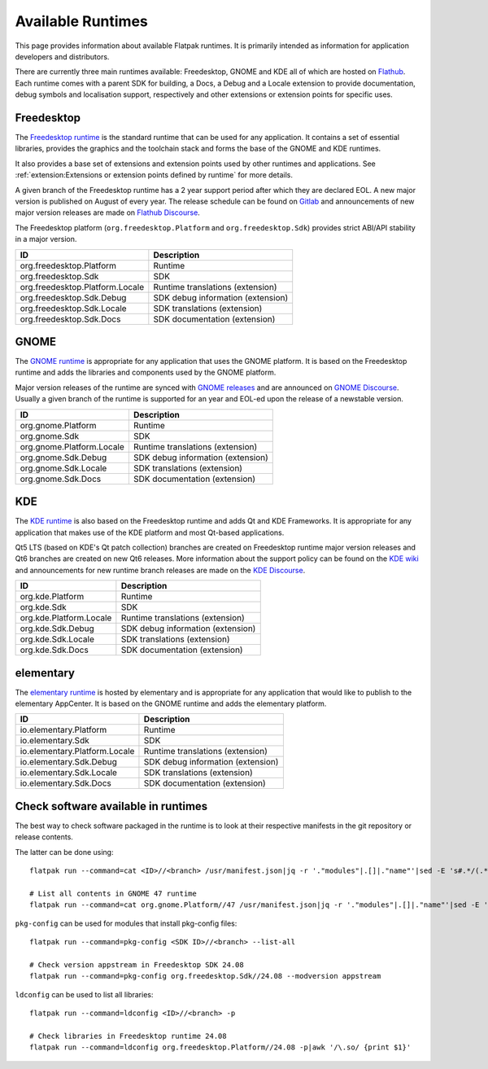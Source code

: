 Available Runtimes
==================

This page provides information about available Flatpak runtimes. It is
primarily intended as information for application developers and
distributors.

There are currently three main runtimes available: Freedesktop, GNOME and
KDE all of which are hosted on `Flathub <https://flathub.org/>`_. Each
runtime comes with a parent SDK for building, a Docs, a Debug and a
Locale extension to provide documentation, debug symbols and localisation
support, respectively and other extensions or extension points for
specific uses.

Freedesktop
-----------

The `Freedesktop runtime <https://gitlab.com/freedesktop-sdk/freedesktop-sdk/>`_
is the standard runtime that can be used for any application. It
contains a set of essential libraries, provides the graphics and the
toolchain stack and forms the base of the GNOME and KDE runtimes.

It also provides a base set of extensions and extension points used
by other runtimes and applications. See
:ref:`extension:Extensions or extension points defined by runtime` for
more details.

A given branch of the Freedesktop runtime has a 2 year support period
after which they are declared EOL. A new major version is published on
August of every year. The release schedule can be found on `Gitlab <https://gitlab.com/freedesktop-sdk/freedesktop-sdk/-/wikis/Releases>`_
and announcements of new major version releases are made on `Flathub Discourse <https://discourse.flathub.org/c/announcements/6>`_.

The Freedesktop platform (``org.freedesktop.Platform`` and
``org.freedesktop.Sdk``) provides strict ABI/API stability in a
major version.

====================================================== =====================================
ID                                                     Description
====================================================== =====================================
org.freedesktop.Platform                               Runtime
org.freedesktop.Sdk                                    SDK
org.freedesktop.Platform.Locale                        Runtime translations (extension)
org.freedesktop.Sdk.Debug                              SDK debug information (extension)
org.freedesktop.Sdk.Locale                             SDK translations (extension)
org.freedesktop.Sdk.Docs                               SDK documentation (extension)
====================================================== =====================================

GNOME
-----

The `GNOME runtime <https://gitlab.gnome.org/GNOME/gnome-build-meta>`_
is appropriate for any application that uses the GNOME platform. It is
based on the Freedesktop runtime and adds the  libraries and components
used by the GNOME platform.

Major version releases of the runtime are synced with `GNOME releases <https://release.gnome.org/calendar/>`_
and are announced on `GNOME Discourse <https://discourse.gnome.org/tag/announcement>`_.
Usually a given branch of the runtime is supported for an year and EOL-ed
upon the release of a newstable version.

====================================================== =====================================
ID                                                     Description
====================================================== =====================================
org.gnome.Platform                                     Runtime
org.gnome.Sdk                                          SDK
org.gnome.Platform.Locale                              Runtime translations (extension)
org.gnome.Sdk.Debug                                    SDK debug information (extension)
org.gnome.Sdk.Locale                                   SDK translations (extension)
org.gnome.Sdk.Docs                                     SDK documentation (extension)
====================================================== =====================================

KDE
---

The `KDE runtime <https://invent.kde.org/packaging/flatpak-kde-runtime>`_
is also based on the Freedesktop runtime and adds Qt and KDE Frameworks.
It is appropriate for any application that makes use of the KDE
platform and most Qt-based applications.

Qt5 LTS (based on KDE's Qt patch collection) branches are created on
Freedesktop runtime major version releases and Qt6 branches are created
on new Qt6 releases. More information about the support policy can be
found on the `KDE wiki <https://community.kde.org/Policies/Flatpak_Runtime_Update_Policy>`_
and announcements for new runtime branch releases are made on the
`KDE Discourse <https://discuss.kde.org/c/announcement/9>`_.

====================================================== =====================================
ID                                                     Description
====================================================== =====================================
org.kde.Platform                                       Runtime
org.kde.Sdk                                            SDK
org.kde.Platform.Locale                                Runtime translations (extension)
org.kde.Sdk.Debug                                      SDK debug information (extension)
org.kde.Sdk.Locale                                     SDK translations (extension)
org.kde.Sdk.Docs                                       SDK documentation (extension)
====================================================== =====================================

elementary
----------

The `elementary runtime <https://github.com/elementary/flatpak-platform>`_
is hosted by elementary and is appropriate for any application that
would like to publish to the elementary AppCenter. It is based on the
GNOME runtime and adds the elementary platform.

====================================================== =====================================
ID                                                     Description
====================================================== =====================================
io.elementary.Platform                                 Runtime
io.elementary.Sdk                                      SDK
io.elementary.Platform.Locale                          Runtime translations (extension)
io.elementary.Sdk.Debug                                SDK debug information (extension)
io.elementary.Sdk.Locale                               SDK translations (extension)
io.elementary.Sdk.Docs                                 SDK documentation (extension)
====================================================== =====================================

Check software available in runtimes
------------------------------------

The best way to check software packaged in the runtime is to look at
their respective manifests in the git repository or release contents.

The latter can be done using::

	flatpak run --command=cat <ID>//<branch> /usr/manifest.json|jq -r '."modules"|.[]|."name"'|sed -E 's#.*/(.*)\.bst#\1#'|sort -u

	# List all contents in GNOME 47 runtime
	flatpak run --command=cat org.gnome.Platform//47 /usr/manifest.json|jq -r '."modules"|.[]|."name"'|sed -E 's#.*/(.*)\.bst#\1#'|sort -u

``pkg-config`` can be used for modules that install pkg-config files::

	flatpak run --command=pkg-config <SDK ID>//<branch> --list-all

	# Check version appstream in Freedesktop SDK 24.08
	flatpak run --command=pkg-config org.freedesktop.Sdk//24.08 --modversion appstream

``ldconfig`` can be used to list all libraries::

	flatpak run --command=ldconfig <ID>//<branch> -p

	# Check libraries in Freedesktop runtime 24.08
	flatpak run --command=ldconfig org.freedesktop.Platform//24.08 -p|awk '/\.so/ {print $1}'
